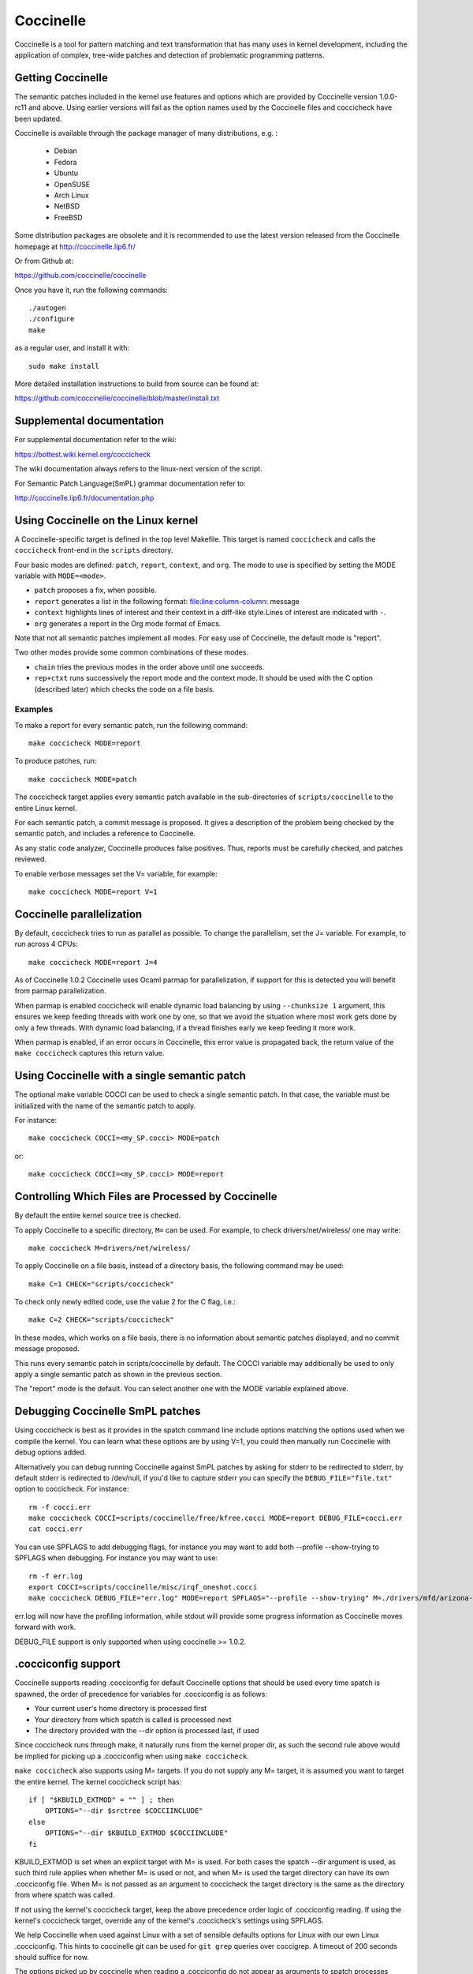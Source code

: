 .. Copyright 2010 Nicolas Palix <npalix@diku.dk>
.. Copyright 2010 Julia Lawall <julia@diku.dk>
.. Copyright 2010 Gilles Muller <Gilles.Muller@lip6.fr>

.. highlight:: none

Coccinelle
==========

Coccinelle is a tool for pattern matching and text transformation that has
many uses in kernel development, including the application of complex,
tree-wide patches and detection of problematic programming patterns.

Getting Coccinelle
-------------------

The semantic patches included in the kernel use features and options
which are provided by Coccinelle version 1.0.0-rc11 and above.
Using earlier versions will fail as the option names used by
the Coccinelle files and coccicheck have been updated.

Coccinelle is available through the package manager
of many distributions, e.g. :

 - Debian
 - Fedora
 - Ubuntu
 - OpenSUSE
 - Arch Linux
 - NetBSD
 - FreeBSD

Some distribution packages are obsolete and it is recommended
to use the latest version released from the Coccinelle homepage at
http://coccinelle.lip6.fr/

Or from Github at:

https://github.com/coccinelle/coccinelle

Once you have it, run the following commands::

        ./autogen
        ./configure
        make

as a regular user, and install it with::

        sudo make install

More detailed installation instructions to build from source can be
found at:

https://github.com/coccinelle/coccinelle/blob/master/install.txt

Supplemental documentation
---------------------------

For supplemental documentation refer to the wiki:

https://bottest.wiki.kernel.org/coccicheck

The wiki documentation always refers to the linux-next version of the script.

For Semantic Patch Language(SmPL) grammar documentation refer to:

http://coccinelle.lip6.fr/documentation.php

Using Coccinelle on the Linux kernel
------------------------------------

A Coccinelle-specific target is defined in the top level
Makefile. This target is named ``coccicheck`` and calls the ``coccicheck``
front-end in the ``scripts`` directory.

Four basic modes are defined: ``patch``, ``report``, ``context``, and
``org``. The mode to use is specified by setting the MODE variable with
``MODE=<mode>``.

- ``patch`` proposes a fix, when possible.

- ``report`` generates a list in the following format:
  file:line:column-column: message

- ``context`` highlights lines of interest and their context in a
  diff-like style.Lines of interest are indicated with ``-``.

- ``org`` generates a report in the Org mode format of Emacs.

Note that not all semantic patches implement all modes. For easy use
of Coccinelle, the default mode is "report".

Two other modes provide some common combinations of these modes.

- ``chain`` tries the previous modes in the order above until one succeeds.

- ``rep+ctxt`` runs successively the report mode and the context mode.
  It should be used with the C option (described later)
  which checks the code on a file basis.

Examples
~~~~~~~~

To make a report for every semantic patch, run the following command::

		make coccicheck MODE=report

To produce patches, run::

		make coccicheck MODE=patch


The coccicheck target applies every semantic patch available in the
sub-directories of ``scripts/coccinelle`` to the entire Linux kernel.

For each semantic patch, a commit message is proposed.  It gives a
description of the problem being checked by the semantic patch, and
includes a reference to Coccinelle.

As any static code analyzer, Coccinelle produces false
positives. Thus, reports must be carefully checked, and patches
reviewed.

To enable verbose messages set the V= variable, for example::

   make coccicheck MODE=report V=1

Coccinelle parallelization
---------------------------

By default, coccicheck tries to run as parallel as possible. To change
the parallelism, set the J= variable. For example, to run across 4 CPUs::

   make coccicheck MODE=report J=4

As of Coccinelle 1.0.2 Coccinelle uses Ocaml parmap for parallelization,
if support for this is detected you will benefit from parmap parallelization.

When parmap is enabled coccicheck will enable dynamic load balancing by using
``--chunksize 1`` argument, this ensures we keep feeding threads with work
one by one, so that we avoid the situation where most work gets done by only
a few threads. With dynamic load balancing, if a thread finishes early we keep
feeding it more work.

When parmap is enabled, if an error occurs in Coccinelle, this error
value is propagated back, the return value of the ``make coccicheck``
captures this return value.

Using Coccinelle with a single semantic patch
---------------------------------------------

The optional make variable COCCI can be used to check a single
semantic patch. In that case, the variable must be initialized with
the name of the semantic patch to apply.

For instance::

	make coccicheck COCCI=<my_SP.cocci> MODE=patch

or::

	make coccicheck COCCI=<my_SP.cocci> MODE=report


Controlling Which Files are Processed by Coccinelle
---------------------------------------------------

By default the entire kernel source tree is checked.

To apply Coccinelle to a specific directory, ``M=`` can be used.
For example, to check drivers/net/wireless/ one may write::

    make coccicheck M=drivers/net/wireless/

To apply Coccinelle on a file basis, instead of a directory basis, the
following command may be used::

    make C=1 CHECK="scripts/coccicheck"

To check only newly edited code, use the value 2 for the C flag, i.e.::

    make C=2 CHECK="scripts/coccicheck"

In these modes, which works on a file basis, there is no information
about semantic patches displayed, and no commit message proposed.

This runs every semantic patch in scripts/coccinelle by default. The
COCCI variable may additionally be used to only apply a single
semantic patch as shown in the previous section.

The "report" mode is the default. You can select another one with the
MODE variable explained above.

Debugging Coccinelle SmPL patches
---------------------------------

Using coccicheck is best as it provides in the spatch command line
include options matching the options used when we compile the kernel.
You can learn what these options are by using V=1, you could then
manually run Coccinelle with debug options added.

Alternatively you can debug running Coccinelle against SmPL patches
by asking for stderr to be redirected to stderr, by default stderr
is redirected to /dev/null, if you'd like to capture stderr you
can specify the ``DEBUG_FILE="file.txt"`` option to coccicheck. For
instance::

    rm -f cocci.err
    make coccicheck COCCI=scripts/coccinelle/free/kfree.cocci MODE=report DEBUG_FILE=cocci.err
    cat cocci.err

You can use SPFLAGS to add debugging flags, for instance you may want to
add both --profile --show-trying to SPFLAGS when debugging. For instance
you may want to use::

    rm -f err.log
    export COCCI=scripts/coccinelle/misc/irqf_oneshot.cocci
    make coccicheck DEBUG_FILE="err.log" MODE=report SPFLAGS="--profile --show-trying" M=./drivers/mfd/arizona-irq.c

err.log will now have the profiling information, while stdout will
provide some progress information as Coccinelle moves forward with
work.

DEBUG_FILE support is only supported when using coccinelle >= 1.0.2.

.cocciconfig support
--------------------

Coccinelle supports reading .cocciconfig for default Coccinelle options that
should be used every time spatch is spawned, the order of precedence for
variables for .cocciconfig is as follows:

- Your current user's home directory is processed first
- Your directory from which spatch is called is processed next
- The directory provided with the --dir option is processed last, if used

Since coccicheck runs through make, it naturally runs from the kernel
proper dir, as such the second rule above would be implied for picking up a
.cocciconfig when using ``make coccicheck``.

``make coccicheck`` also supports using M= targets. If you do not supply
any M= target, it is assumed you want to target the entire kernel.
The kernel coccicheck script has::

    if [ "$KBUILD_EXTMOD" = "" ] ; then
        OPTIONS="--dir $srctree $COCCIINCLUDE"
    else
        OPTIONS="--dir $KBUILD_EXTMOD $COCCIINCLUDE"
    fi

KBUILD_EXTMOD is set when an explicit target with M= is used. For both cases
the spatch --dir argument is used, as such third rule applies when whether M=
is used or not, and when M= is used the target directory can have its own
.cocciconfig file. When M= is not passed as an argument to coccicheck the
target directory is the same as the directory from where spatch was called.

If not using the kernel's coccicheck target, keep the above precedence
order logic of .cocciconfig reading. If using the kernel's coccicheck target,
override any of the kernel's .coccicheck's settings using SPFLAGS.

We help Coccinelle when used against Linux with a set of sensible defaults
options for Linux with our own Linux .cocciconfig. This hints to coccinelle
git can be used for ``git grep`` queries over coccigrep. A timeout of 200
seconds should suffice for now.

The options picked up by coccinelle when reading a .cocciconfig do not appear
as arguments to spatch processes running on your system, to confirm what
options will be used by Coccinelle run::

      spatch --print-options-only

You can override with your own preferred index option by using SPFLAGS. Take
note that when there are conflicting options Coccinelle takes precedence for
the last options passed. Using .cocciconfig is possible to use idutils, however
given the order of precedence followed by Coccinelle, since the kernel now
carries its own .cocciconfig, you will need to use SPFLAGS to use idutils if
desired. See below section "Additional flags" for more details on how to use
idutils.

Additional flags
----------------

Additional flags can be passed to spatch through the SPFLAGS
variable. This works as Coccinelle respects the last flags
given to it when options are in conflict. ::

    make SPFLAGS=--use-glimpse coccicheck

Coccinelle supports idutils as well but requires coccinelle >= 1.0.6.
When no ID file is specified coccinelle assumes your ID database file
is in the file .id-utils.index on the top level of the kernel, coccinelle
carries a script scripts/idutils_index.sh which creates the database with::

    mkid -i C --output .id-utils.index

If you have another database filename you can also just symlink with this
name. ::

    make SPFLAGS=--use-idutils coccicheck

Alternatively you can specify the database filename explicitly, for
instance::

    make SPFLAGS="--use-idutils /full-path/to/ID" coccicheck

See ``spatch --help`` to learn more about spatch options.

Note that the ``--use-glimpse`` and ``--use-idutils`` options
require external tools for indexing the code. None of them is
thus active by default. However, by indexing the code with
one of these tools, and according to the cocci file used,
spatch could proceed the entire code base more quickly.

SmPL patch specific options
---------------------------

SmPL patches can have their own requirements for options passed
to Coccinelle. SmPL patch specific options can be provided by
providing them at the top of the SmPL patch, for instance::

	// Options: --no-includes --include-headers

SmPL patch Coccinelle requirements
----------------------------------

As Coccinelle features get added some more advanced SmPL patches
may require newer versions of Coccinelle. If an SmPL patch requires
at least a version of Coccinelle, this can be specified as follows,
as an example if requiring at least Coccinelle >= 1.0.5::

	// Requires: 1.0.5

Proposing new semantic patches
-------------------------------

New semantic patches can be proposed and submitted by kernel
developers. For sake of clarity, they should be organized in the
sub-directories of ``scripts/coccinelle/``.


Detailed description of the ``report`` mode
-------------------------------------------

``report`` generates a list in the following format::

  file:line:column-column: message

Example
~~~~~~~

Running::

	make coccicheck MODE=report COCCI=scripts/coccinelle/api/err_cast.cocci

will execute the following part of the SmPL script::

   <smpl>
   @r depends on !context && !patch && (org || report)@
   expression x;
   position p;
   @@

     ERR_PTR@p(PTR_ERR(x))

   @script:python depends on report@
   p << r.p;
   x << r.x;
   @@

   msg="ERR_CAST can be used with %s" % (x)
   coccilib.report.print_report(p[0], msg)
   </smpl>

This SmPL excerpt generates entries on the standard output, as
illustrated below::

    /home/user/linux/crypto/ctr.c:188:9-16: ERR_CAST can be used with alg
    /home/user/linux/crypto/authenc.c:619:9-16: ERR_CAST can be used with auth
    /home/user/linux/crypto/xts.c:227:9-16: ERR_CAST can be used with alg


Detailed description of the ``patch`` mode
------------------------------------------

When the ``patch`` mode is available, it proposes a fix for each problem
identified.

Example
~~~~~~~

Running::

	make coccicheck MODE=patch COCCI=scripts/coccinelle/api/err_cast.cocci

will execute the following part of the SmPL script::

    <smpl>
    @ depends on !context && patch && !org && !report @
    expression x;
    @@

    - ERR_PTR(PTR_ERR(x))
    + ERR_CAST(x)
    </smpl>

This SmPL excerpt generates patch hunks on the standard output, as
illustrated below::

    diff -u -p a/crypto/ctr.c b/crypto/ctr.c
    --- a/crypto/ctr.c 2010-05-26 10:49:38.000000000 +0200
    +++ b/crypto/ctr.c 2010-06-03 23:44:49.000000000 +0200
    @@ -185,7 +185,7 @@ static struct crypto_instance *crypto_ct
 	alg = crypto_attr_alg(tb[1], CRYPTO_ALG_TYPE_CIPHER,
 				  CRYPTO_ALG_TYPE_MASK);
 	if (IS_ERR(alg))
    -		return ERR_PTR(PTR_ERR(alg));
    +		return ERR_CAST(alg);

 	/* Block size must be >= 4 bytes. */
 	err = -EINVAL;

Detailed description of the ``context`` mode
--------------------------------------------

``context`` highlights lines of interest and their context
in a diff-like style.

      **NOTE**: The diff-like output generated is NOT an applicable patch. The
      intent of the ``context`` mode is to highlight the important lines
      (annotated with minus, ``-``) and gives some surrounding context
      lines around. This output can be used with the diff mode of
      Emacs to review the code.

Example
~~~~~~~

Running::

	make coccicheck MODE=context COCCI=scripts/coccinelle/api/err_cast.cocci

will execute the following part of the SmPL script::

    <smpl>
    @ depends on context && !patch && !org && !report@
    expression x;
    @@

    * ERR_PTR(PTR_ERR(x))
    </smpl>

This SmPL excerpt generates diff hunks on the standard output, as
illustrated below::

    diff -u -p /home/user/linux/crypto/ctr.c /tmp/nothing
    --- /home/user/linux/crypto/ctr.c	2010-05-26 10:49:38.000000000 +0200
    +++ /tmp/nothing
    @@ -185,7 +185,6 @@ static struct crypto_instance *crypto_ct
 	alg = crypto_attr_alg(tb[1], CRYPTO_ALG_TYPE_CIPHER,
 				  CRYPTO_ALG_TYPE_MASK);
 	if (IS_ERR(alg))
    -		return ERR_PTR(PTR_ERR(alg));

 	/* Block size must be >= 4 bytes. */
 	err = -EINVAL;

Detailed description of the ``org`` mode
----------------------------------------

``org`` generates a report in the Org mode format of Emacs.

Example
~~~~~~~

Running::

	make coccicheck MODE=org COCCI=scripts/coccinelle/api/err_cast.cocci

will execute the following part of the SmPL script::

    <smpl>
    @r depends on !context && !patch && (org || report)@
    expression x;
    position p;
    @@

      ERR_PTR@p(PTR_ERR(x))

    @script:python depends on org@
    p << r.p;
    x << r.x;
    @@

    msg="ERR_CAST can be used with %s" % (x)
    msg_safe=msg.replace("[","@(").replace("]",")")
    coccilib.org.print_todo(p[0], msg_safe)
    </smpl>

This SmPL excerpt generates Org entries on the standard output, as
illustrated below::

    * TODO [[view:/home/user/linux/crypto/ctr.c::face=ovl-face1::linb=188::colb=9::cole=16][ERR_CAST can be used with alg]]
    * TODO [[view:/home/user/linux/crypto/authenc.c::face=ovl-face1::linb=619::colb=9::cole=16][ERR_CAST can be used with auth]]
    * TODO [[view:/home/user/linux/crypto/xts.c::face=ovl-face1::linb=227::colb=9::cole=16][ERR_CAST can be used with alg]]
